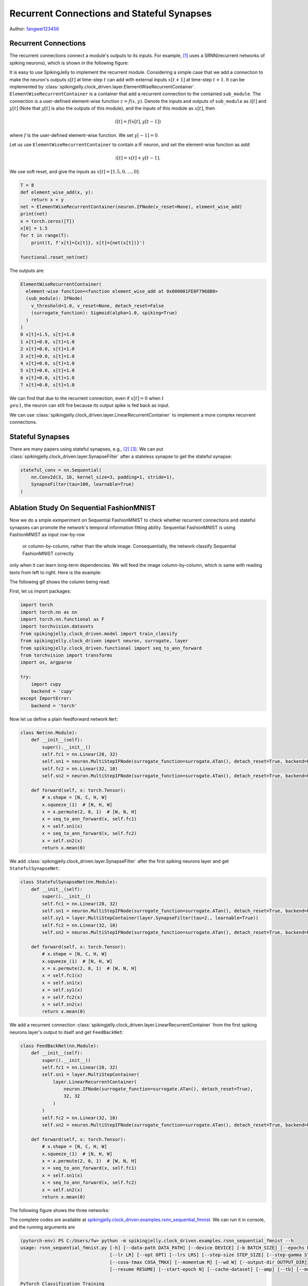 Recurrent Connections and Stateful Synapses
======================================

Author: `fangwei123456 <https://github.com/fangwei123456>`_

Recurrent Connections
-----------------------
The recurrent connections connect a module's outputs to its inputs. For example, [#Effective]_ uses a SRNN(recurrent
networks of spiking neurons), which is shown in the following figure:

.. image:: ../_static/tutorials/clock_driven/15_recurrent_connection_and_stateful_synapse/SRNN_example.*
    :width: 100%

It is easy to use SpikingJelly to implement the recurrent module. Considering a simple case that we add a connection to make
the neuron's outputs :math:`s[t]` at time-step :math:`t` can add with external inputs :math:`x[t+1]` at time-step :math:`t+1`.
It can be implemented by :class:`spikingjelly.clock_driven.layer.ElementWiseRecurrentContainer`. ``ElementWiseRecurrentContainer``
is a container that add a recurrent connection to the contained ``sub_module``. The connection is a user-defined element-wise
function :math:`z=f(x, y)`. Denote the inputs and outputs of ``sub_module`` as :math:`i[t]` and :math:`y[t]` (Note that
:math:`y[t]` is also the outputs of this module), and the inputs of this module as :math:`x[t]`, then

.. math::

    i[t] = f(x[t], y[t-1])

where :math:`f` is the user-defined element-wise function. We set :math:`y[-1] = 0`.

Let us use ``ElementWiseRecurrentContainer`` to contain a IF neuron, and set the element-wise function as `add`:

.. math::

    i[t] = x[t] + y[t-1].

We use soft reset, and give the inputs as :math:`x[t]=[1.5, 0, ..., 0]`:

.. code-block:: python

    T = 8
    def element_wise_add(x, y):
        return x + y
    net = ElementWiseRecurrentContainer(neuron.IFNode(v_reset=None), element_wise_add)
    print(net)
    x = torch.zeros([T])
    x[0] = 1.5
    for t in range(T):
        print(t, f'x[t]={x[t]}, s[t]={net(x[t])}')

    functional.reset_net(net)

The outputs are:

.. code-block:: bash

    ElementWiseRecurrentContainer(
      element-wise function=<function element_wise_add at 0x000001FE0F7968B0>
      (sub_module): IFNode(
        v_threshold=1.0, v_reset=None, detach_reset=False
        (surrogate_function): Sigmoid(alpha=1.0, spiking=True)
      )
    )
    0 x[t]=1.5, s[t]=1.0
    1 x[t]=0.0, s[t]=1.0
    2 x[t]=0.0, s[t]=1.0
    3 x[t]=0.0, s[t]=1.0
    4 x[t]=0.0, s[t]=1.0
    5 x[t]=0.0, s[t]=1.0
    6 x[t]=0.0, s[t]=1.0
    7 x[t]=0.0, s[t]=1.0

We can find that due to the recurrent connection, even if :math:`x[t]=0` when :math:`t \\geu 1`, the neuron can still fire
because its output spike is fed back as input.

We can use :class:`spikingjelly.clock_driven.layer.LinearRecurrentContainer` to implement a more complex recurrent connections.

Stateful Synapses
-----------------------

There are many papers using stateful synapses, e.g., [#Unsupervised]_ [#Exploiting]_. We can put :class:`spikingjelly.clock_driven.layer.SynapseFilter` after a stateless synapse to get the stateful synapse:

.. code-block:: python

    stateful_conv = nn.Sequential(
        nn.Conv2d(3, 16, kernel_size=3, padding=1, stride=1),
        SynapseFilter(tau=100, learnable=True)
    )

Ablation Study On Sequential FashionMNIST
-----------------------------------------------
Now we do a smple exmperiment on Sequential FashionMNIST to check whether recurrent connections and stateful synapses can
promote the network's temporal information fitting ability. Sequential FashionMNIST is using FashionMNIST as input row-by-row
 or column-by-column, rather than the whole image. Consequentially, the network classify Sequential FashionMNIST correctly
only when it can learn long-term dependencies. We will feed the image column-by-column, which is same with reading texts
from left to right. Here is the example:

.. image:: ../_static/tutorials/clock_driven/15_recurrent_connection_and_stateful_synapse/samples/a.*
    :width: 50%

The following gif shows the column being read:

.. image:: ../_static/tutorials/clock_driven/15_recurrent_connection_and_stateful_synapse/samples/b.*
    :width: 50%

First, let us import packages:

.. code:: python

    import torch
    import torch.nn as nn
    import torch.nn.functional as F
    import torchvision.datasets
    from spikingjelly.clock_driven.model import train_classify
    from spikingjelly.clock_driven import neuron, surrogate, layer
    from spikingjelly.clock_driven.functional import seq_to_ann_forward
    from torchvision import transforms
    import os, argparse

    try:
        import cupy
        backend = 'cupy'
    except ImportError:
        backend = 'torch'

Now let us define a plain feedforward network ``Net``:

.. code:: python

    class Net(nn.Module):
        def __init__(self):
            super().__init__()
            self.fc1 = nn.Linear(28, 32)
            self.sn1 = neuron.MultiStepIFNode(surrogate_function=surrogate.ATan(), detach_reset=True, backend=backend)
            self.fc2 = nn.Linear(32, 10)
            self.sn2 = neuron.MultiStepIFNode(surrogate_function=surrogate.ATan(), detach_reset=True, backend=backend)

        def forward(self, x: torch.Tensor):
            # x.shape = [N, C, H, W]
            x.squeeze_(1)  # [N, H, W]
            x = x.permute(2, 0, 1)  # [W, N, H]
            x = seq_to_ann_forward(x, self.fc1)
            x = self.sn1(x)
            x = seq_to_ann_forward(x, self.fc2)
            x = self.sn2(x)
            return x.mean(0)

We add :class:`spikingjelly.clock_driven.layer.SynapseFilter` after the first spiking neurons layer and get ``StatefulSynapseNet``:

.. code:: python

    class StatefulSynapseNet(nn.Module):
        def __init__(self):
            super().__init__()
            self.fc1 = nn.Linear(28, 32)
            self.sn1 = neuron.MultiStepIFNode(surrogate_function=surrogate.ATan(), detach_reset=True, backend=backend)
            self.sy1 = layer.MultiStepContainer(layer.SynapseFilter(tau=2., learnable=True))
            self.fc2 = nn.Linear(32, 10)
            self.sn2 = neuron.MultiStepIFNode(surrogate_function=surrogate.ATan(), detach_reset=True, backend=backend)

        def forward(self, x: torch.Tensor):
            # x.shape = [N, C, H, W]
            x.squeeze_(1)  # [N, H, W]
            x = x.permute(2, 0, 1)  # [W, N, H]
            x = self.fc1(x)
            x = self.sn1(x)
            x = self.sy1(x)
            x = self.fc2(x)
            x = self.sn2(x)
            return x.mean(0)

We add a recurrent connection :class:`spikingjelly.clock_driven.layer.LinearRecurrentContainer` from the first spiking
neurons layer's output to itself and get ``FeedBackNet``:

.. code:: python

    class FeedBackNet(nn.Module):
        def __init__(self):
            super().__init__()
            self.fc1 = nn.Linear(28, 32)
            self.sn1 = layer.MultiStepContainer(
                layer.LinearRecurrentContainer(
                    neuron.IFNode(surrogate_function=surrogate.ATan(), detach_reset=True),
                    32, 32
                )
            )
            self.fc2 = nn.Linear(32, 10)
            self.sn2 = neuron.MultiStepIFNode(surrogate_function=surrogate.ATan(), detach_reset=True, backend=backend)

        def forward(self, x: torch.Tensor):
            # x.shape = [N, C, H, W]
            x.squeeze_(1)  # [N, H, W]
            x = x.permute(2, 0, 1)  # [W, N, H]
            x = seq_to_ann_forward(x, self.fc1)
            x = self.sn1(x)
            x = seq_to_ann_forward(x, self.fc2)
            x = self.sn2(x)
            return x.mean(0)

The following figure shows the three networks:

.. image:: ../_static/tutorials/clock_driven/15_recurrent_connection_and_stateful_synapse/ppt/nets.png
    :width: 100%

The complete codes are available at `spikingjelly.clock_driven.examples.rsnn_sequential_fmnist <https://github.com/fangwei123456/spikingjelly/blob/master/spikingjelly/clock_driven/examples/rsnn_sequential_fmnist.py>`_. We can run
it in console, and the running arguments are

.. code:: shell

    (pytorch-env) PS C:/Users/fw> python -m spikingjelly.clock_driven.examples.rsnn_sequential_fmnist --h
    usage: rsnn_sequential_fmnist.py [-h] [--data-path DATA_PATH] [--device DEVICE] [-b BATCH_SIZE] [--epochs N] [-j N]
                                     [--lr LR] [--opt OPT] [--lrs LRS] [--step-size STEP_SIZE] [--step-gamma STEP_GAMMA]
                                     [--cosa-tmax COSA_TMAX] [--momentum M] [--wd W] [--output-dir OUTPUT_DIR]
                                     [--resume RESUME] [--start-epoch N] [--cache-dataset] [--amp] [--tb] [--model MODEL]

    PyTorch Classification Training

    optional arguments:
      -h, --help            show this help message and exit
      --data-path DATA_PATH
                            dataset
      --device DEVICE       device
      -b BATCH_SIZE, --batch-size BATCH_SIZE
      --epochs N            number of total epochs to run
      -j N, --workers N     number of data loading workers (default: 16)
      --lr LR               initial learning rate
      --opt OPT             optimizer (sgd or adam)
      --lrs LRS             lr schedule (cosa(CosineAnnealingLR), step(StepLR)) or None
      --step-size STEP_SIZE
                            step_size for StepLR
      --step-gamma STEP_GAMMA
                            gamma for StepLR
      --cosa-tmax COSA_TMAX
                            T_max for CosineAnnealingLR. If none, it will be set to epochs
      --momentum M          Momentum for SGD
      --wd W, --weight-decay W
                            weight decay (default: 0)
      --output-dir OUTPUT_DIR
                            path where to save
      --resume RESUME       resume from checkpoint
      --start-epoch N       start epoch
      --cache-dataset       Cache the datasets for quicker initialization. It also serializes the transforms
      --amp                 Use AMP training
      --tb                  Use TensorBoard to record logs
      --model MODEL         "plain", "feedback", or "stateful-synapse"

Let us train the three networks:

.. code:: shell

    python -m spikingjelly.clock_driven.examples.rsnn_sequential_fmnist --data-path /raid/wfang/datasets/FashionMNIST --tb --device cuda:0 --amp --model plain

    python -m spikingjelly.clock_driven.examples.rsnn_sequential_fmnist --data-path /raid/wfang/datasets/FashionMNIST --tb --device cuda:1 --amp --model feedback

    python -m spikingjelly.clock_driven.examples.rsnn_sequential_fmnist --data-path /raid/wfang/datasets/FashionMNIST --tb --device cuda:2 --amp --model stateful-synapse

The train loss is:

.. image:: ../_static/tutorials/clock_driven/15_recurrent_connection_and_stateful_synapse/train_loss.*
    :width: 100%

The train accuracy is:

.. image:: ../_static/tutorials/clock_driven/15_recurrent_connection_and_stateful_synapse/train_acc.*
    :width: 100%

The test accuracy is:

.. image:: ../_static/tutorials/clock_driven/15_recurrent_connection_and_stateful_synapse/test_acc.*
    :width: 100%

We can find that both ``feedback`` and ``stateful-synapse`` have higher accuracy than ``plain``, indicating that recurrent
connections and stateful synapses can promote the network's ability to learn long-term dependencies.

.. [#Effective] Yin B, Corradi F, Bohté S M. Effective and efficient computation with multiple-timescale spiking recurrent neural networks[C]//International Conference on Neuromorphic Systems 2020. 2020: 1-8.

.. [#Unsupervised] Diehl P U, Cook M. Unsupervised learning of digit recognition using spike-timing-dependent plasticity[J]. Frontiers in computational neuroscience, 2015, 9: 99.

.. [#Exploiting] Fang H, Shrestha A, Zhao Z, et al. Exploiting Neuron and Synapse Filter Dynamics in Spatial Temporal Learning of Deep Spiking Neural Network[J].
